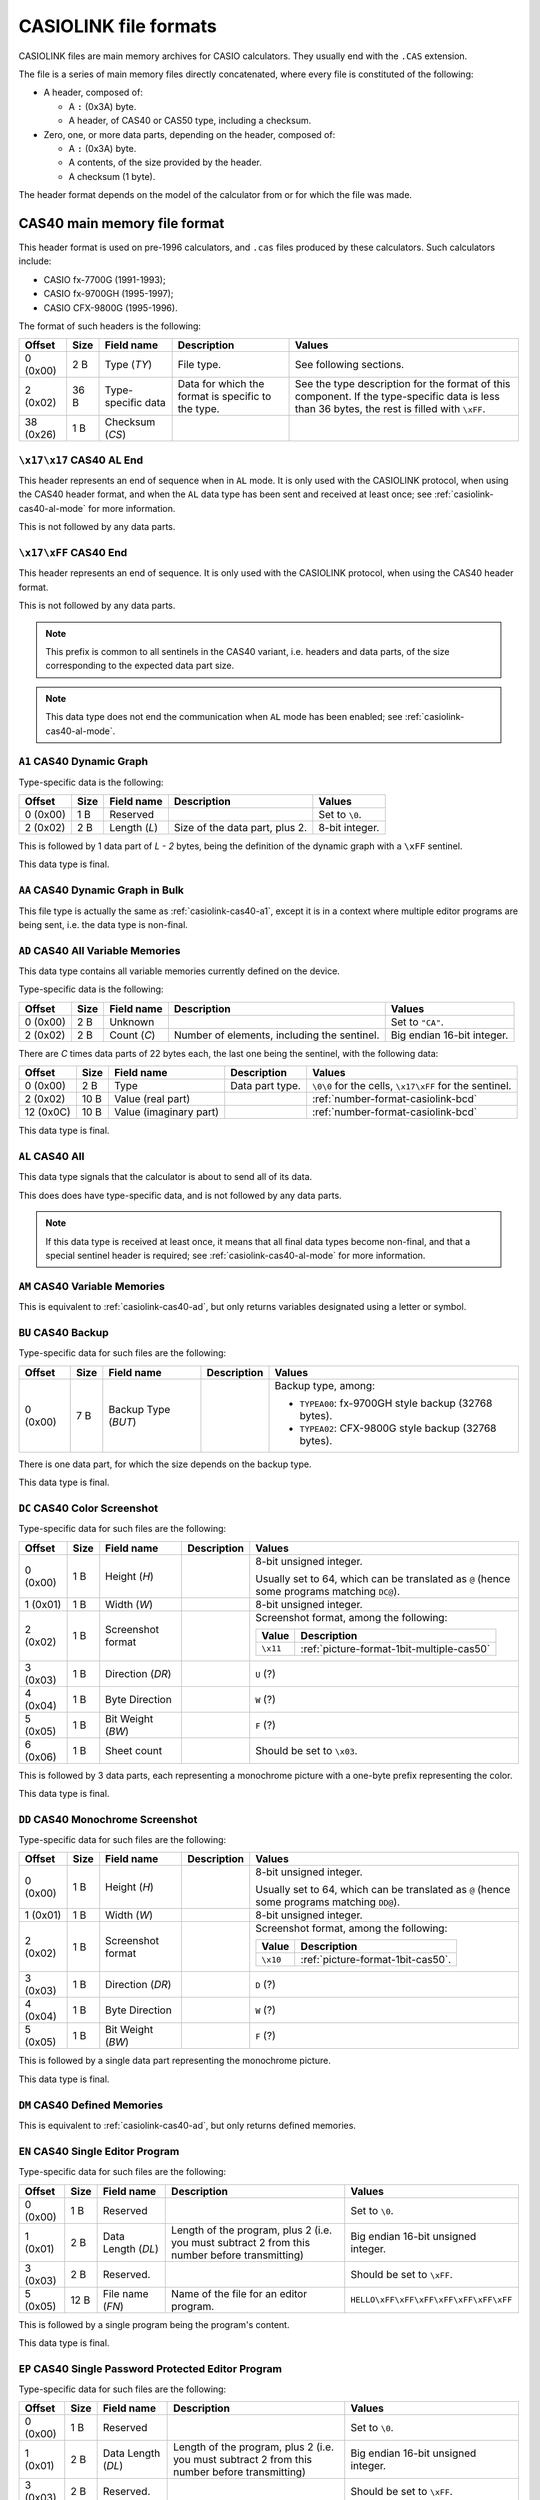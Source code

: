 .. _file-format-casiolink:

CASIOLINK file formats
======================

CASIOLINK files are main memory archives for CASIO calculators. They usually
end with the ``.CAS`` extension.

The file is a series of main memory files directly concatenated, where every
file is constituted of the following:

* A header, composed of:

  * A ``:`` (0x3A) byte.
  * A header, of CAS40 or CAS50 type, including a checksum.
* Zero, one, or more data parts, depending on the header, composed of:

  * A ``:`` (0x3A) byte.
  * A contents, of the size provided by the header.
  * A checksum (1 byte).

The header format depends on the model of the calculator from or for which
the file was made.

.. _casiolink-cas40:

CAS40 main memory file format
-----------------------------

This header format is used on pre-1996 calculators, and ``.cas`` files produced
by these calculators. Such calculators include:

* CASIO fx-7700G (1991-1993);
* CASIO fx-9700GH (1995-1997);
* CASIO CFX-9800G (1995-1996).

The format of such headers is the following:

.. list-table::
    :header-rows: 1

    * - Offset
      - Size
      - Field name
      - Description
      - Values
    * - 0 (0x00)
      - 2 B
      - Type (*TY*)
      - File type.
      - See following sections.
    * - 2 (0x02)
      - 36 B
      - Type-specific data
      - Data for which the format is specific to the type.
      - See the type description for the format of this component.
        If the type-specific data is less than 36 bytes, the rest is filled
        with ``\xFF``.
    * - 38 (0x26)
      - 1 B
      - Checksum (*CS*)
      -
      -

.. _casiolink-cas40-al-end:

``\x17\x17`` CAS40 AL End
~~~~~~~~~~~~~~~~~~~~~~~~~

This header represents an end of sequence when in ``AL`` mode. It is only
used with the CASIOLINK protocol, when using the CAS40 header format, and
when the ``AL`` data type has been sent and received at least once;
see :ref:`casiolink-cas40-al-mode` for more information.

This is not followed by any data parts.

.. _casiolink-cas40-end:

``\x17\xFF`` CAS40 End
~~~~~~~~~~~~~~~~~~~~~~

This header represents an end of sequence. It is only used with the CASIOLINK
protocol, when using the CAS40 header format.

This is not followed by any data parts.

.. note::

    This prefix is common to all sentinels in the CAS40 variant, i.e.
    headers and data parts, of the size corresponding to the expected
    data part size.

.. note::

    This data type does not end the communication when ``AL`` mode has been
    enabled; see :ref:`casiolink-cas40-al-mode`.

.. _casiolink-cas40-a1:

``A1`` CAS40 Dynamic Graph
~~~~~~~~~~~~~~~~~~~~~~~~~~

Type-specific data is the following:

.. list-table::
    :header-rows: 1

    * - Offset
      - Size
      - Field name
      - Description
      - Values
    * - 0 (0x00)
      - 1 B
      - Reserved
      -
      - Set to ``\0``.
    * - 2 (0x02)
      - 2 B
      - Length (*L*)
      - Size of the data part, plus 2.
      - 8-bit integer.

This is followed by 1 data part of *L - 2* bytes, being the definition of the
dynamic graph with a ``\xFF`` sentinel.

This data type is final.

.. _casiolink-cas40-aa:

``AA`` CAS40 Dynamic Graph in Bulk
~~~~~~~~~~~~~~~~~~~~~~~~~~~~~~~~~~

This file type is actually the same as :ref:`casiolink-cas40-a1`, except
it is in a context where multiple editor programs are being sent, i.e.
the data type is non-final.

.. _casiolink-cas40-ad:

``AD`` CAS40 All Variable Memories
~~~~~~~~~~~~~~~~~~~~~~~~~~~~~~~~~~

This data type contains all variable memories currently defined on the
device.

Type-specific data is the following:

.. list-table::
    :header-rows: 1

    * - Offset
      - Size
      - Field name
      - Description
      - Values
    * - 0 (0x00)
      - 2 B
      - Unknown
      -
      - Set to ``"CA"``.
    * - 2 (0x02)
      - 2 B
      - Count (*C*)
      - Number of elements, including the sentinel.
      - Big endian 16-bit integer.

There are *C* times data parts of 22 bytes each, the last one being
the sentinel, with the following data:

.. list-table::
    :header-rows: 1

    * - Offset
      - Size
      - Field name
      - Description
      - Values
    * - 0 (0x00)
      - 2 B
      - Type
      - Data part type.
      - ``\0\0`` for the cells, ``\x17\xFF`` for the sentinel.
    * - 2 (0x02)
      - 10 B
      - Value (real part)
      -
      - :ref:`number-format-casiolink-bcd`
    * - 12 (0x0C)
      - 10 B
      - Value (imaginary part)
      -
      - :ref:`number-format-casiolink-bcd`

This data type is final.

.. _casiolink-cas40-al:

``AL`` CAS40 All
~~~~~~~~~~~~~~~~

This data type signals that the calculator is about to send all of its data.

This does does have type-specific data, and is not followed by any data parts.

.. note::

    If this data type is received at least once, it means that all final
    data types become non-final, and that a special sentinel header is
    required; see :ref:`casiolink-cas40-al-mode` for more information.

.. _casiolink-cas40-am:

``AM`` CAS40 Variable Memories
~~~~~~~~~~~~~~~~~~~~~~~~~~~~~~

This is equivalent to :ref:`casiolink-cas40-ad`, but only returns variables
designated using a letter or symbol.

.. _casiolink-cas40-bu:

``BU`` CAS40 Backup
~~~~~~~~~~~~~~~~~~~

Type-specific data for such files are the following:

.. list-table::
    :header-rows: 1

    * - Offset
      - Size
      - Field name
      - Description
      - Values
    * - 0 (0x00)
      - 7 B
      - Backup Type (*BUT*)
      -
      - Backup type, among:

        * ``TYPEA00``: fx-9700GH style backup (32768 bytes).
        * ``TYPEA02``: CFX-9800G style backup (32768 bytes).

There is one data part, for which the size depends on the backup type.

This data type is final.

.. _casiolink-cas40-dc:

``DC`` CAS40 Color Screenshot
~~~~~~~~~~~~~~~~~~~~~~~~~~~~~

Type-specific data for such files are the following:

.. list-table::
    :header-rows: 1

    * - Offset
      - Size
      - Field name
      - Description
      - Values
    * - 0 (0x00)
      - 1 B
      - Height (*H*)
      -
      - 8-bit unsigned integer.

        Usually set to 64, which can be translated as ``@`` (hence some
        programs matching ``DC@``).
    * - 1 (0x01)
      - 1 B
      - Width (*W*)
      -
      - 8-bit unsigned integer.
    * - 2 (0x02)
      - 1 B
      - Screenshot format
      -
      - Screenshot format, among the following:

        .. list-table::
            :header-rows: 1

            * - Value
              - Description
            * - ``\x11``
              - :ref:`picture-format-1bit-multiple-cas50`
    * - 3 (0x03)
      - 1 B
      - Direction (*DR*)
      -
      - ``U`` (?)
    * - 4 (0x04)
      - 1 B
      - Byte Direction
      -
      - ``W`` (?)
    * - 5 (0x05)
      - 1 B
      - Bit Weight (*BW*)
      -
      - ``F`` (?)
    * - 6 (0x06)
      - 1 B
      - Sheet count
      -
      - Should be set to ``\x03``.

.. todo:: Document the role of the different fields here!

This is followed by 3 data parts, each representing a monochrome picture with
a one-byte prefix representing the color.

This data type is final.

.. _casiolink-cas40-dd:

``DD`` CAS40 Monochrome Screenshot
~~~~~~~~~~~~~~~~~~~~~~~~~~~~~~~~~~

Type-specific data for such files are the following:

.. list-table::
    :header-rows: 1

    * - Offset
      - Size
      - Field name
      - Description
      - Values
    * - 0 (0x00)
      - 1 B
      - Height (*H*)
      -
      - 8-bit unsigned integer.

        Usually set to 64, which can be translated as ``@`` (hence some
        programs matching ``DD@``).
    * - 1 (0x01)
      - 1 B
      - Width (*W*)
      -
      - 8-bit unsigned integer.
    * - 2 (0x02)
      - 1 B
      - Screenshot format
      -
      - Screenshot format, among the following:

        .. list-table::
            :header-rows: 1

            * - Value
              - Description
            * - ``\x10``
              - :ref:`picture-format-1bit-cas50`.
    * - 3 (0x03)
      - 1 B
      - Direction (*DR*)
      -
      - ``D`` (?)
    * - 4 (0x04)
      - 1 B
      - Byte Direction
      -
      - ``W`` (?)
    * - 5 (0x05)
      - 1 B
      - Bit Weight (*BW*)
      -
      - ``F`` (?)

.. todo:: Document the role of the different fields here!

This is followed by a single data part representing the monochrome picture.

This data type is final.

.. _casiolink-cas40-dm:

``DM`` CAS40 Defined Memories
~~~~~~~~~~~~~~~~~~~~~~~~~~~~~

This is equivalent to :ref:`casiolink-cas40-ad`, but only returns defined
memories.

.. _casiolink-cas40-en:

``EN`` CAS40 Single Editor Program
~~~~~~~~~~~~~~~~~~~~~~~~~~~~~~~~~~

Type-specific data for such files are the following:

.. list-table::
    :header-rows: 1

    * - Offset
      - Size
      - Field name
      - Description
      - Values
    * - 0 (0x00)
      - 1 B
      - Reserved
      -
      - Set to ``\0``.
    * - 1 (0x01)
      - 2 B
      - Data Length (*DL*)
      - Length of the program, plus 2 (i.e. you must subtract 2 from this
        number before transmitting)
      - Big endian 16-bit unsigned integer.
    * - 3 (0x03)
      - 2 B
      - Reserved.
      -
      - Should be set to ``\xFF``.
    * - 5 (0x05)
      - 12 B
      - File name (*FN*)
      - Name of the file for an editor program.
      - ``HELLO\xFF\xFF\xFF\xFF\xFF\xFF\xFF``

This is followed by a single program being the program's content.

This data type is final.

.. _casiolink-cas40-ep:

``EP`` CAS40 Single Password Protected Editor Program
~~~~~~~~~~~~~~~~~~~~~~~~~~~~~~~~~~~~~~~~~~~~~~~~~~~~~

Type-specific data for such files are the following:

.. list-table::
    :header-rows: 1

    * - Offset
      - Size
      - Field name
      - Description
      - Values
    * - 0 (0x00)
      - 1 B
      - Reserved
      -
      - Set to ``\0``.
    * - 1 (0x01)
      - 2 B
      - Data Length (*DL*)
      - Length of the program, plus 2 (i.e. you must subtract 2 from this
        number before transmitting)
      - Big endian 16-bit unsigned integer.
    * - 3 (0x03)
      - 2 B
      - Reserved.
      -
      - Should be set to ``\xFF``.
    * - 5 (0x05)
      - 12 B
      - File name (*FN*)
      - Name of the file for an editor program.
      - ``HELLO\xFF\xFF\xFF\xFF\xFF\xFF\xFF``
    * - 17 (0x11)
      - 12 B
      - File password (*FP*)
      - Password of the file for an editor program.
      - ``WORLD\xFF\xFF\xFF\xFF\xFF\xFF\xFF``

This is followed by a single program being the program's content.

This data type is final.

.. _casiolink-cas40-f1:

``F1`` CAS40 Single Function
~~~~~~~~~~~~~~~~~~~~~~~~~~~~

Type-specific data is the following:

.. list-table::
    :header-rows: 1

    * - Offset
      - Size
      - Field name
      - Description
      - Values
    * - 0 (0x00)
      - 1 B
      - Reserved
      -
      - Set to ``\0``.
    * - 1 (0x01)
      - 2 B
      - Data Length (*DL*)
      - Length of the program, plus 2 (i.e. you must subtract 2 from this
        number before transmitting)
      - Big endian 16-bit unsigned integer.
    * - 3 (0x03)
      - 2 B
      - Reserved.
      -
      - Should be set to ``\0``.

This is followed by a single data part being the program's content.

This data type is final.

.. _casiolink-cas40-f6:

``F6`` CAS40 Multiple Functions
~~~~~~~~~~~~~~~~~~~~~~~~~~~~~~~

Type-specific data is the following:

.. list-table::
    :header-rows: 1

    * - Offset
      - Size
      - Field name
      - Description
      - Values
    * - 0 (0x00)
      - 1 B
      - Reserved
      -
      - Set to ``\0``.
    * - 1 (0x01)
      - 2 B
      - Data Length (*DL*)
      - Length of the program, plus 2 (i.e. you must subtract 2 from this
        number before transmitting)
      - Big endian 16-bit unsigned integer.
    * - 3 (0x03)
      - 2 B
      - Reserved.
      -
      - Should be set to ``\0``.
    * - 5 (0x05)
      - 2 B
      - Function 1 Length (*FL1*)
      -
      - Big endian 16-bit length of the function 1 definition.
    * - 7 (0x07)
      - 2 B
      - Function 2 Length (*FL2*)
      -
      - Big endian 16-bit length of the function 2 definition.
    * - 9 (0x09)
      - 2 B
      - Function 3 Length (*FL3*)
      -
      - Big endian 16-bit length of the function 3 definition.
    * - 11 (0x0B)
      - 2 B
      - Function 4 Length (*FL4*)
      -
      - Big endian 16-bit length of the function 4 definition.
    * - 13 (0x0D)
      - 2 B
      - Function 5 Length (*FL5*)
      -
      - Big endian 16-bit length of the function 5 definition.
    * - 15 (0x0F)
      - 2 B
      - Function 6 Length (*FL6*)
      -
      - Big endian 16-bit length of the function 6 definition.

This is followed by a single data part with the contents of all of the
functions.

This data type is final.

.. _casiolink-cas40-fn:

``FN`` CAS40 Single Editor Program in Bulk
~~~~~~~~~~~~~~~~~~~~~~~~~~~~~~~~~~~~~~~~~~

This file type is actually the same as :ref:`casiolink-cas40-en`, except
it is in a context where multiple editor programs are being sent, i.e.
the data is non-final.

.. _casiolink-cas40-fp:

``FP`` CAS40 Single Password Protected Editor Program in Bulk
~~~~~~~~~~~~~~~~~~~~~~~~~~~~~~~~~~~~~~~~~~~~~~~~~~~~~~~~~~~~~

This file type is actually the same as :ref:`casiolink-cas40-ep`, except
it is in a context where multiple editor programs are being sent, i.e.
the data is non-final.

.. _casiolink-cas40-g1:

``G1`` CAS40 Graph Function
~~~~~~~~~~~~~~~~~~~~~~~~~~~

Type-specific data is the following:

.. list-table::
    :header-rows: 1

    * - Offset
      - Size
      - Field name
      - Description
      - Values
    * - 0 (0x00)
      - 1 B
      - Reserved
      -
      - Set to ``\0``.
    * - 1 (0x01)
      - 2 B
      - Length (*L*)
      - Length of the contents, plus two.
      - Big-endian 16-bit integer.
    * - 3 (0x03)
      - 2 B
      - Unknown
      -
      - Set to ``\0`` by default.
    * - 5 (0x05)
      - 2 B
      - Type (*T*)
      -
      - Big-endian 16-bit integer, for which the values are:

        .. list-table::
            :header-rows: 1

            * - Value
              - Description
            * - ``0x0000``
              - Unset
            * - ``0x0100``
              - Rect (``Y=...X``)
            * - ``0x0102``
              - Pol (``r=...θ``), with optional ``0xF6`` (``,``) separator.
            * - ``0x0103``
              - Parm (``Xt=...T``)
            * - ``0x0104``
              - Ineq (``Y>...X``)
            * - ``0x0105``
              - Ineq (``Y<...X``)
            * - ``0x0106``
              - Ineq (``Y≥...X``)
            * - ``0x0107``
              - Ineq (``Y≤...X``)

There is exactly 1 data part of *L* - 2 bytes, containing the source of
the Graph Function.

This data type is final.

.. _casiolink-cas40-ga:

``GA`` CAS40 Graph Function in Bulk
~~~~~~~~~~~~~~~~~~~~~~~~~~~~~~~~~~~

This file type is actually the same as :ref:`casiolink-cas40-g1`, except
it is in a context where multiple graph functions are being sent, i.e.
the data is non-final.

.. _casiolink-cas40-gf:

``GF`` CAS40 Factor
~~~~~~~~~~~~~~~~~~~

Type-specific data is the following:

.. list-table::
    :header-rows: 1

    * - Offset
      - Size
      - Field name
      - Description
      - Values
    * - 0 (0x00)
      - 2 B
      - Unknown
      -
      - Set to ``"RA"``.
    * - 2 (0x02)
      - 2 B
      - Unknown
      -
      - Set to ``\x00\x02``.

There is exactly 1 data part of 22 bytes, of the following format:

.. list-table::
    :header-rows: 1

    * - Offset
      - Size
      - Field name
      - Description
      - Values
    * - 0 (0x00)
      - 2 B
      - Reserved
      -
      - Set to ``\0``.
    * - 2 (0x02)
      - 10 B
      - Xfact
      -
      - :ref:`number-format-casiolink-bcd`
    * - 12 (0x0C)
      - 10 B
      - Yfact
      -
      - :ref:`number-format-casiolink-bcd`

This data type is final.

.. _casiolink-cas40-gr:

``GR`` CAS40 Range
~~~~~~~~~~~~~~~~~~

Type-specific data is the following:

.. list-table::
    :header-rows: 1

    * - Offset
      - Size
      - Field name
      - Description
      - Values
    * - 0 (0x00)
      - 2 B
      - Unknown
      -
      - Set to ``"RA"``.
    * - 2 (0x02)
      - 2 B
      - Unknown
      -
      - Set to ``\x00\x09``.

There is exactly 1 data part of 92 bytes, of the following format:

.. list-table::
    :header-rows: 1

    * - Offset
      - Size
      - Field name
      - Description
      - Values
    * - 0 (0x00)
      - 2 B
      - Reserved
      -
      - Set to ``\0``.
    * - 2 (0x02)
      - 10 B
      - Xmin
      -
      - :ref:`number-format-casiolink-bcd`
    * - 12 (0x0C)
      - 10 B
      - Xmax
      -
      - :ref:`number-format-casiolink-bcd`
    * - 22 (0x16)
      - 10 B
      - Xscale
      -
      - :ref:`number-format-casiolink-bcd`
    * - 32 (0x20)
      - 10 B
      - Ymin
      -
      - :ref:`number-format-casiolink-bcd`
    * - 42 (0x2A)
      - 10 B
      - Ymax
      -
      - :ref:`number-format-casiolink-bcd`
    * - 52 (0x34)
      - 10 B
      - Yscale
      -
      - :ref:`number-format-casiolink-bcd`
    * - 62 (0x3E)
      - 10 B
      - Tmin, θmin
      -
      - :ref:`number-format-casiolink-bcd`
    * - 72 (0x48)
      - 10 B
      - Tmax, θmax
      -
      - :ref:`number-format-casiolink-bcd`
    * - 82 (0x52)
      - 10 B
      - Tpitch, θpitch
      -
      - :ref:`number-format-casiolink-bcd`

This data type is final.

.. _casiolink-cas40-gt:

``GT`` CAS40 Function Table
~~~~~~~~~~~~~~~~~~~~~~~~~~~

Type-specific data is the following:

.. list-table::
    :header-rows: 1

    * - Offset
      - Size
      - Field name
      - Description
      - Values
    * - 0 (0x00)
      - 2 B
      - Reserved
      -
      - Set to ``"RA"``.
    * - 2 (0x02)
      - 2 B
      - Length (*L*)
      - Length of the function definition, plus two.
      - Big endian 16-bit integer.
    * - 4 (0x04)
      - 2 B
      - Count (*C*)
      -
      - Big endian 16-bit integer.
    * - 6 (0x06)
      - 2 B
      - Unknown
      -
      - Set to ``\0\0``.

There is *C* + 2 data parts, where:

* The first data part is the source function from which the table is
  computed, which is *L - 2* bytes long and includes a sentinel (``\xFF``).
* The second data part are the table properties, which are 32 bytes long.
  They have the following format:

  .. list-table::
      :header-rows: 1

      * - Offset
        - Size
        - Field name
        - Description
        - Values
      * - 0 (0x00)
        - 2 B
        - Reserved
        -
        - Set to ``\0\0``.
      * - 2 (0x02)
        - 10 B
        - Start
        -
        - :ref:`number-format-casiolink-bcd`
      * - 12 (0x0C)
        - 10 B
        - End
        -
        - :ref:`number-format-casiolink-bcd`
      * - 22 (0x16)
        - 10 B
        - Pitch
        -
        - :ref:`number-format-casiolink-bcd`

* The next *C* data parts are the cells, which are 22 bytes long.
  They have the following format:

  .. list-table::
      :header-rows: 1

      * - Offset
        - Size
        - Field name
        - Description
        - Values
      * - 0 (0x00)
        - 2 B
        - Reserved
        -
        - Set to ``\0\0``.
      * - 2 (0x02)
        - 10 B
        - X
        -
        - :ref:`number-format-casiolink-bcd`
      * - 12 (0x0C)
        - 10 B
        - Y
        -
        - :ref:`number-format-casiolink-bcd`

This data type is final.

.. _casiolink-cas40-m1:

``M1`` CAS40 Single Matrix
~~~~~~~~~~~~~~~~~~~~~~~~~~

Type-specific data is the following:

.. list-table::
    :header-rows: 1

    * - Offset
      - Size
      - Field name
      - Description
      - Values
    * - 0 (0x00)
      - 2 B
      - Reserved
      -
      - Set to ``"RA"``.
    * - 2 (0x02)
      - 1 B
      - Width (*W*)
      -
      - Width of the matrix.
    * - 3 (0x03)
      - 1 B
      - Height (*H*)
      -
      - Height of the matrix.

There are *W* times *H* + 1 data parts of 14 bytes each, the last one being
the sentinel, with the following data:

.. list-table::
    :header-rows: 1

    * - Offset
      - Size
      - Field name
      - Description
      - Values
    * - 0 (0x00)
      - 2 B
      - Type
      - Data part type.
      - ``\0\0`` for the cells, ``\x17\xFF`` for the sentinel.
    * - 2 (0x02)
      - 1 B
      - X coordinate (*X*)
      - Horizontal coordinate of the cell, starting at 1.
      - 8-bit integer.
    * - 3 (0x03)
      - 1 B
      - Y coordinate (*Y*)
      - Vertical coordinate of the cell, starting at 1.
      - 8-bit integer.
    * - 4 (0x04)
      - 10 B
      - Value (*V*)
      - Value contained by the cell.
      - :ref:`number-format-casiolink-bcd`

This data type is final.

.. _casiolink-cas40-ma:

``MA`` CAS40 Single Matrix in Bulk
~~~~~~~~~~~~~~~~~~~~~~~~~~~~~~~~~~

Equivalent to :ref:`casiolink-cas40-m1`, except:

* There are *W* times *H* data parts instead of *W* times *H*, as the
  sentinel is not present;
* The data type is not final.

.. _casiolink-cas40-p1:

``P1`` CAS40 Single Numbered Program
~~~~~~~~~~~~~~~~~~~~~~~~~~~~~~~~~~~~

Type-specific data for such files are the following:

.. list-table::
    :header-rows: 1

    * - Offset
      - Size
      - Field name
      - Description
      - Values
    * - 0 (0x00)
      - 1 B
      - Reserved.
      -
      - Should be set to ``\0``.
    * - 1 (0x01)
      - 2 B
      - Data Length (*DL*)
      - Length of the program, plus 2 (i.e. you must subtract 2 from this
        number before transmitting)
      - Big endian 16-bit unsigned integer.
    * - 3 (0x03)
      - 1 B
      - Program Type (*PT*)
      - Type of the program.
      - One of the following:

        .. list-table::
            :header-rows: 1

            * - Value
              - Type
            * - ``0x02``
              - Store-Stats Data
            * - ``0x04``
              - Matrix
            * - ``0x10``
              - Standard Deviation
            * - ``0x20``
              - Linear Regression
            * - ``0x40``
              - Base-n
            * - ``0x80``
              - Draw stats graph
    * - 4 (0x04)
      - 1 B
      - Reserved.
      -
      - Should be set to ``\0``.

This is followed by a single data part containing the program's content.

This data type is final.

.. _casiolink-cas40-pd:

``PD`` CAS40 Polynomial Equation
~~~~~~~~~~~~~~~~~~~~~~~~~~~~~~~~

Type-specific data is the following:

.. list-table::
    :header-rows: 1

    * - Offset
      - Size
      - Field name
      - Description
      - Values
    * - 0 (0x00)
      - 2 B
      - Reserved
      -
      - Set to ``"RA"``.
    * - 2 (0x02)
      - 2 B
      - Degree (*D*)
      -
      - Big endian 16-bit integer.

The contents depends on the degree (*D*) field:

* For degree 2, there is 1 data part which is 32 bytes long, and contains the
  components of the ``ax²+bx+c=0`` equation, in the following format:

  .. list-table::
      :header-rows: 1

      * - Offset
        - Size
        - Field name
        - Description
        - Values
      * - 0 (0x00)
        - 2 B
        - Reserved
        -
        - Set to ``\0\0``
      * - 2 (0x02)
        - 10 B
        - a
        -
        - :ref:`number-format-casiolink-bcd`
      * - 12 (0x0C)
        - 10 B
        - b
        -
        - :ref:`number-format-casiolink-bcd`
      * - 22 (0x16)
        - 10 B
        - c
        -
        - :ref:`number-format-casiolink-bcd`

* For degree 3, there is 1 data part which is 42 bytes long, and contains the
  components of the ``ax³+bx²+cx+d=0`` equation, in the following format:

  .. list-table::
      :header-rows: 1

      * - Offset
        - Size
        - Field name
        - Description
        - Values
      * - 0 (0x00)
        - 2 B
        - Reserved
        -
        - Set to ``\0\0``
      * - 2 (0x02)
        - 10 B
        - a
        -
        - :ref:`number-format-casiolink-bcd`
      * - 12 (0x0C)
        - 10 B
        - b
        -
        - :ref:`number-format-casiolink-bcd`
      * - 22 (0x16)
        - 10 B
        - c
        -
        - :ref:`number-format-casiolink-bcd`
      * - 32 (0x20)
        - 10 B
        - d
        -
        - :ref:`number-format-casiolink-bcd`

This data type is final.

.. _casiolink-cas40-pz:

``PZ`` CAS40 Multiple Numbered Programs
~~~~~~~~~~~~~~~~~~~~~~~~~~~~~~~~~~~~~~~

This file contains all 38 numbered programs from the program.

Type-specific data for such files are the following:

.. list-table::
    :header-rows: 1

    * - Offset
      - Size
      - Field name
      - Description
      - Values
    * - 0 (0x00)
      - 1 B
      - Reserved.
      -
      - Should be set to ``\0``.
    * - 1 (0x01)
      - 2 B
      - Data Length (*DL*)
      - Total data length for all programs, plus 2 (i.e. you must subtract 2
        from this number before transmitting)
      - Big endian 16-bit unsigned integer.
    * - 3 (0x03)
      - 2 B
      - Reserved.
      -
      - Should be set to ``\0``.

This is followed by 2 data parts:

* A part of 190 bytes, used to include 38 times the type-specific data from
  ``P1`` (for 38 programs).
* A part containing data for all 38 programs concatenated, for which the
  length is equal to *DL* - 2.

See :ref:`casiolink-cas40-p1` for more information.

This data type is final.

.. _casiolink-cas40-rt:

``RT`` CAS40 Recursion Table
~~~~~~~~~~~~~~~~~~~~~~~~~~~~

Type-specific data is the following:

.. list-table::
    :header-rows: 1

    * - Offset
      - Size
      - Field name
      - Description
      - Values
    * - 0 (0x00)
      - 2 B
      - Reserved
      -
      - Set to ``"RA"``.
    * - 2 (0x02)
      - 2 B
      - Length (*L*)
      - Length of the function definition, plus two.
      - Big endian 16-bit integer.
    * - 4 (0x04)
      - 2 B
      - Count (*C*)
      -
      - Big endian 16-bit integer.
    * - 6 (0x06)
      - 2 B
      - Unknown
      -
      - Set to ``\0\0``.

There is *C* + 2 data parts, where:

* The first data part is the source function from which the table is
  computed, which is *L - 2* bytes long and includes a sentinel (``\xFF``).
* The second data part are the table properties, which are 22 bytes long.
  They have the following format:

  .. list-table::
      :header-rows: 1

      * - Offset
        - Size
        - Field name
        - Description
        - Values
      * - 0 (0x00)
        - 2 B
        - Reserved
        -
        - Set to ``\0\0``.
      * - 2 (0x02)
        - 10 B
        - nStart
        -
        - :ref:`number-format-casiolink-bcd`
      * - 12 (0x0C)
        - 10 B
        - nEnd
        -
        - :ref:`number-format-casiolink-bcd`

* The next *C* data parts are the cells, which are 32 bytes long.
  They have the following format:

  .. list-table::
      :header-rows: 1

      * - Offset
        - Size
        - Field name
        - Description
        - Values
      * - 0 (0x00)
        - 2 B
        - Reserved
        -
        - Set to ``\0\0``.
      * - 2 (0x02)
        - 10 B
        - n
        -
        - :ref:`number-format-casiolink-bcd`
      * - 12 (0x0C)
        - 10 B
        - an
        -
        - :ref:`number-format-casiolink-bcd`
      * - 22 (0x16)
        - 10 B
        - Σan
        -
        - :ref:`number-format-casiolink-bcd`

This data type is final.

.. _casiolink-cas40-sd:

``SD`` CAS40 Simultaneous Equations
~~~~~~~~~~~~~~~~~~~~~~~~~~~~~~~~~~~

Type-specific data is the following:

.. list-table::
    :header-rows: 1

    * - Offset
      - Size
      - Field name
      - Description
      - Values
    * - 0 (0x00)
      - 2 B
      - Reserved
      -
      - Set to ``"RA"``.
    * - 2 (0x02)
      - 1 B
      - Width (*W*)
      -
      - 8-bit integer.
    * - 3 (0x03)
      - 1 B
      - Height (*H*)
      -
      - 8-bit integer.

There is *W* * *H* + 1 data parts, each 14 bytes long, of the following format:

.. list-table::
    :header-rows: 1

    * - Offset
      - Size
      - Field name
      - Description
      - Values
    * - 0 (0x00)
      - 2 B
      - Type
      - Data part type.
      - ``\0\0`` for the cells, ``\x17\xFF`` for the sentinel.
    * - 2 (0x02)
      - 1 B
      - X
      - Horizontal coordinate in the matrix, starting from 1.
      - 8-bit integer.
    * - 3 (0x03)
      - 1 B
      - Y
      - Vertical coordinate in the matrix, starting from 1.
      - 8-bit integer.
    * - 4 (0x02)
      - 10 B
      - Value for the cell.
      -
      - :ref:`number-format-casiolink-bcd`

This data type is final.

.. _casiolink-cas40-sr:

``SR`` CAS40 Paired Variable Data
~~~~~~~~~~~~~~~~~~~~~~~~~~~~~~~~~

Type-specific data is the following:

.. list-table::
    :header-rows: 1

    * - Offset
      - Size
      - Field name
      - Description
      - Values
    * - 0 (0x00)
      - 2 B
      - Reserved
      -
      - Set to ``"RA"``.
    * - 2 (0x02)
      - 2 B
      - Count (*C*)
      - Number of elements, including the sentinel.
      - Big endian 16-bit integer.

There are *C* times data parts of 32 bytes each, the last one being
the sentinel, with the following data:

.. list-table::
    :header-rows: 1

    * - Offset
      - Size
      - Field name
      - Description
      - Values
    * - 0 (0x00)
      - 2 B
      - Type
      - Data part type.
      - ``\0\0`` for the cells, ``\x17\xFF`` for the sentinel.
    * - 2 (0x02)
      - 10 B
      - X value
      -
      - :ref:`number-format-casiolink-bcd`
    * - 12 (0x0C)
      - 10 B
      - Y value
      -
      - :ref:`number-format-casiolink-bcd`
    * - 22 (0x16)
      - 10 B
      - f value
      -
      - :ref:`number-format-casiolink-bcd`

This data type is final.

.. _casiolink-cas40-ss:

``SS`` CAS40 Single Variable Data
~~~~~~~~~~~~~~~~~~~~~~~~~~~~~~~~~

Type-specific data is the following:

.. list-table::
    :header-rows: 1

    * - Offset
      - Size
      - Field name
      - Description
      - Values
    * - 0 (0x00)
      - 2 B
      - Reserved
      -
      - Set to ``"RA"``.
    * - 2 (0x02)
      - 2 B
      - Count (*C*)
      - Number of elements, including the sentinel.
      - Big endian 16-bit integer.

There are *C* + 1 data parts of 22 bytes each, the last one being
the sentinel, with the following data:

.. list-table::
    :header-rows: 1

    * - Offset
      - Size
      - Field name
      - Description
      - Values
    * - 0 (0x00)
      - 2 B
      - Type
      - Data part type.
      - ``\0\0`` for the cells, ``\x17\xFF`` for the sentinel.
    * - 2 (0x02)
      - 10 B
      - X value
      -
      - :ref:`number-format-casiolink-bcd`
    * - 12 (0x0C)
      - 10 B
      - f value
      -
      - :ref:`number-format-casiolink-bcd`

This data type is final.

.. _casiolink-cas50:

CAS50 main memory file format
-----------------------------

This header format is used on post-1996 calculators up until 2004, excluding
the AlgebraFX and compatible, and ``.cas`` files produced by these calculators.
Such calculators include:

* CASIO CFX-9850G (1996-1998);
* CASIO CFX-9950G (1996-1998);
* CASIO fx-9750G (1997-1999).

The format of such headers is the following:

.. list-table::
    :header-rows: 1

    * - Offset
      - Size
      - Field name
      - Description
      - Values
    * - 0 (0x00)
      - 4 B
      - Format (*FMT*)
      - Format of the following data packets.
      -
    * - 4 (0x04)
      - 44 B
      - Format-specific data
      -
      - See the type description for the format of this component.
        If the type-specific data is less than 44 bytes, the rest is filled
        with ``\xFF``.
    * - 48 (0x30)
      - 1 B
      - Checksum (*CS*)
      -
      - ``\x12``

.. _casiolink-cas50-end:

``END\xFF`` CAS50 End
~~~~~~~~~~~~~~~~~~~~~

This header represents an end of sequence. It is only used with the CASIOLINK
protocol, when using the CAS50 header format.

This is not followed by any data parts.

.. _casiolink-cas50-fnc:

``FNC\0`` CAS50 Function
~~~~~~~~~~~~~~~~~~~~~~~~

.. todo:: Describe this.

.. _casiolink-cas50-img:

``IMG\0`` CAS50 Image
~~~~~~~~~~~~~~~~~~~~~

.. todo:: Describe this more.

.. _casiolink-cas50-mem:

``MEM\0`` CAS50 Memory Dump
~~~~~~~~~~~~~~~~~~~~~~~~~~~

Such packets carry over a memory dump.

Format-specific data for this format is the following:

.. list-table::
    :header-rows: 1

    * - Offset
      - Size
      - Field name
      - Description
      - Values
    * - 0 (0x00)
      - 2 B
      - Data Type (*DT*)
      - Data type, presenting the nature of the data depending on the format.
      - ``PG``
    * - 2 (0x02)
      - 4 B
      - Size (*S*)
      - Size of the data accompanying the header.
      - Big endian 16-bit unsigned integer.

Known data types for this format are:

.. list-table::
    :header-rows: 1

    * - Data Type (*DT*)
      - Description
    * - ``BU``
      - Backup.

.. todo:: Describe this more. Notably, there is more to the header!

.. _casiolink-cas50-req:

``REQ\0`` CAS50 Request
~~~~~~~~~~~~~~~~~~~~~~~

.. todo:: Describe this.

.. _casiolink-cas50-txt:

``TXT\0`` CAS50 Textual File
~~~~~~~~~~~~~~~~~~~~~~~~~~~~

Such packets carry over a main memory textual file.

Format-specific data for this format is the following:

.. list-table::
    :header-rows: 1

    * - Offset
      - Size
      - Field name
      - Description
      - Values
    * - 0 (0x00)
      - 2 B
      - Data Type (*DT*)
      - Data type, presenting the nature of the data depending on the format.
      - ``PG``
    * - 2 (0x02)
      - 4 B
      - Size (*S*)
      - Size of the data accompanying the header (big endian).

        For most data, this is either set to 0 if there are no data part, or
        the size of the data part plus 2 otherwise. However, some types
        override this behaviour to use it elsewhere.
      - ``\0\0\0\xFF``
    * - 6 (0x06)
      - 8 B
      - File Name (*FN*)
      - Name of the file, with unset bytes being set to ``\xFF``.
      - ``HELLO\xFF\xFF\xFF``
    * - 14 (0x0E)
      - 8 B
      - Reserved
      -
      - Set to ``\xFF``
    * - 22 (0x16)
      - 8 B
      - File Password (*FP*)
      - Password of the file, with unset bytes being set to ``\xFF``.
      - ``WORLD\xFF\xFF\xFF``
    * - 30 (0x1E)
      - 2 B
      - Option 1.
      - ``BN`` for Base programs, ``NL`` otherwise.
      - ``BN``
    * - 32 (0x20)
      - 2 B
      - Option 2
      -
      - Set to ``\xFF``
    * - 34 (0x22)
      - 2 B
      - Option 3
      -
      - Set to ``\xFF``
    * - 36 (0x24)
      - 2 B
      - Option 4
      -
      - Set to ``\xFF``

Known data types for this format are the following:

.. list-table::
    :header-rows: 1

    * - Data Type (*DT*)
      - Description
    * - ``PG``
      - Program.

.. _casiolink-cas50-val:

``VAL\0`` CAS50 Value
~~~~~~~~~~~~~~~~~~~~~

Such packets carry over one or more values.

Format-specific data for this format is the following:

.. list-table::
    :header-rows: 1

    * - Offset
      - Size
      - Field name
      - Description
      - Values
    * - 0 (0x00)
      - 2 B
      - Data Type (*DT*)
      - Data type, presenting the nature of the data depending on the format.
      - ``PG``
    * - 2 (0x02)
      - 2 B
      - Height (*H*)
      -
      - Big endian 16-bit unsigned integer.
    * - 4 (0x04)
      - 2 B
      - Width (*W*)
      - Width of the array. Set to 0 for lists (i.e. only width is used).
      - Big endian 16-bit unsigned integer.
    * - 6 (0x06)
      - 8 B
      - Reserved
      -
      - Set to ``\xFF``.
    * - 14 (0x0E)
      - 8 B
      - Unknown
      -
      - ``VariableR\x0A``

Known data types for this format are the following:

.. list-table::
    :header-rows: 1

    * - Data Type (*DT*)
      - Description
    * - ``MT``
      - Matrix
    * - ``LT``
      - List

Every data payload represents a value in the collection, using a 14-byte
format composed of the following:

.. list-table::
    :header-rows: 1

    * - Offset
      - Size
      - Field name
      - Description
      - Values
    * - 0 (0x00)
      - 2 B
      - Y coordinate (*Y*)
      -
      - Big endian 16-bit unsigned integer.
    * - 2 (0x02)
      - 2 B
      - X coordinate (*X*)
      -
      - Big endian 16-bit unsigned integer.
    * - 4 (0x04)
      - 10 B
      - Value (*V*)
      -
      - :ref:`number-format-casiolink-bcd`

.. todo:: Check the format and its order!
